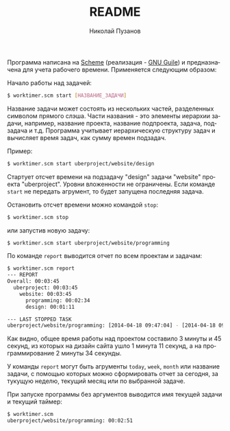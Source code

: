 #+TITLE: README
#+AUTHOR: Николай Пузанов
#+EMAIL: punzik@gmail.com

#+LANGUAGE: ru
#+STARTUP: showall

Программа написана на [[http://www.schemers.org/][Scheme]] (реализация - [[http://www.gnu.org/software/guile/][GNU Guile]]) и предназначена для учета
рабочего времени. Применяется следующим образом:

Начало работы над задачей:

#+begin_src sh
$ worktimer.scm start [НАЗВАНИЕ_ЗАДАЧИ]
#+end_src

Название задачи может состоять из нескольких частей, разделенных символом
прямого слэша. Части названия - это элементы иерархии задачи, например, название
проекта, название подпроекта, задача, подзадача и т.д. Программа учитывает
иерархическую структуру задач и вычисляет время задач, как сумму времен
подзадач.

Пример:

#+begin_src sh
$ worktimer.scm start uberproject/website/design
#+end_src

Стартует отсчет времени на подзадачу "design" задачи "website" проекта
"uberproject". Уровни вложенности не ограничены.  Если команде =start= не
передать агрумент, то будет запущена последняя задача.

Остановить отсчет времени можно командой =stop=:

#+begin_src sh
$ worktimer.scm stop
#+end_src

или запустив новую задачу:

#+begin_src sh
$ worktimer.scm start uberproject/website/programming
#+end_src

По команде =report= выводится отчет по всем проектам и задачам:

#+begin_src sh
$ worktimer.scm report
--- REPORT
Overall: 00:03:45
  uberproject: 00:03:45
    website: 00:03:45
      programming: 00:02:34
      design: 00:01:11

--- LAST STOPPED TASK
uberproject/website/programming: [2014-04-18 09:47:04] - [2014-04-18 09:49:38] - 00:02:34
#+end_src

Как видно, общее время работы над проектом составило 3 минуты и 45 секунд, из
которых на дизайн сайта ушло 1 минута 11 секунд, а на программирование 2 минуты
34 секунды.

У команды =report= могут быть агрументы =today=, =week=, =month= или название
задачи, с помощью которых можно сформировать отчет за сегодня, за тукущую
неделю, текущий месяц или по выбранной задаче.

При запуске программы без аргументов выводится имя текущей задачи и текущий
таймер:

#+begin_src sh
$ worktimer.scm
uberproject/website/programming: 00:02:51
#+end_src
